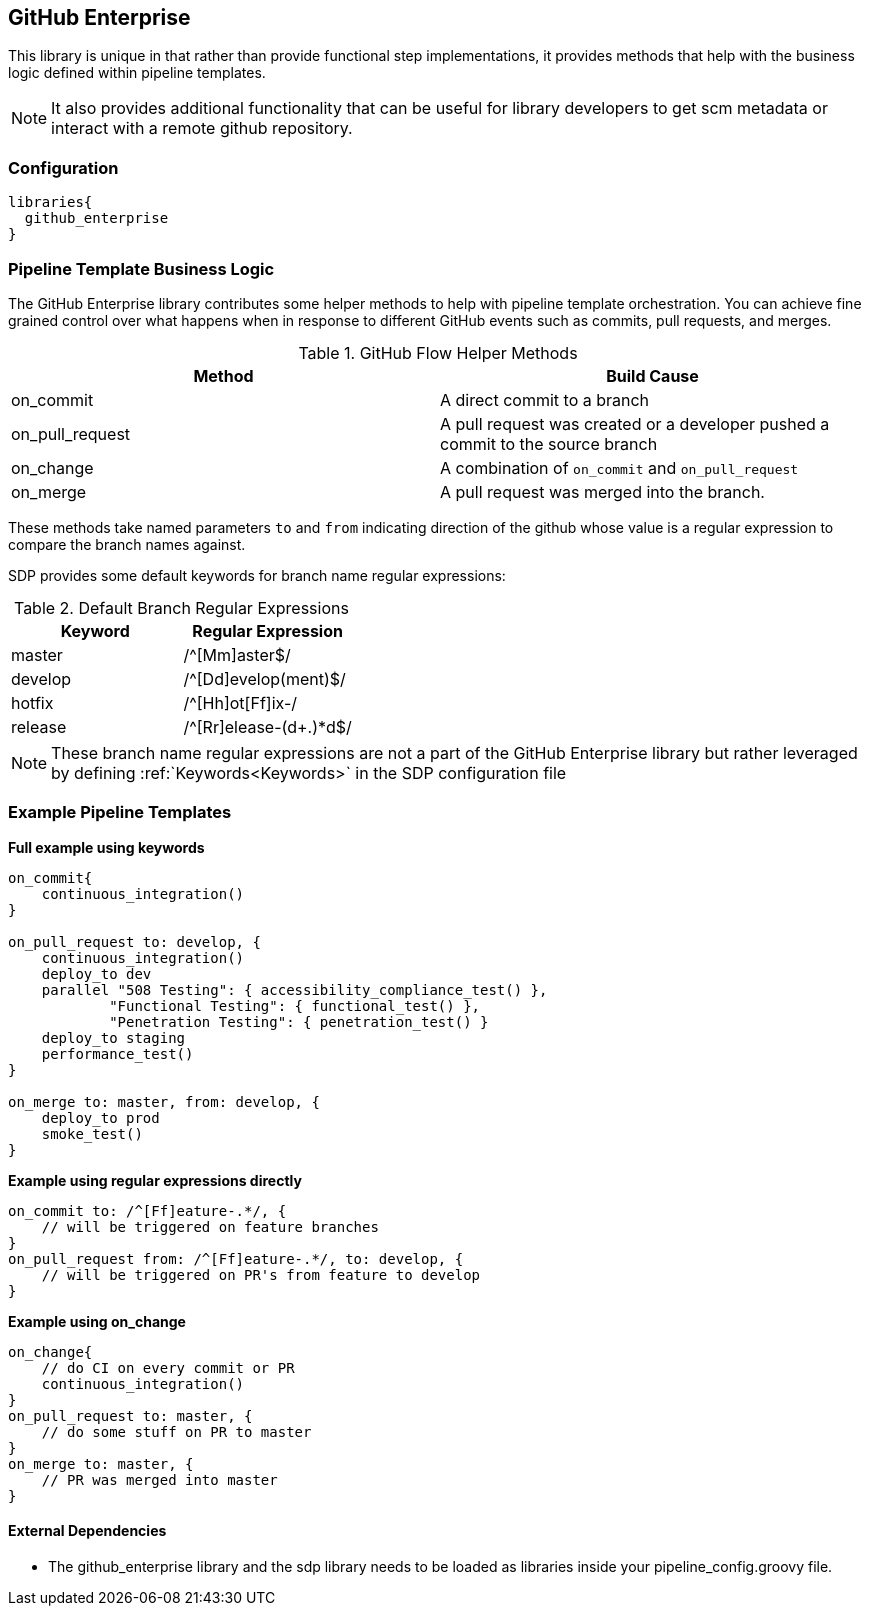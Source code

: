 == GitHub Enterprise

This library is unique in that rather than provide functional step implementations, it provides methods that help with the business logic defined within pipeline templates. 

[NOTE]
====
It also provides additional functionality that can be useful for library developers to get scm metadata or interact with a remote github repository.
====

=== Configuration

[source,groovy]
----
libraries{
  github_enterprise
}
----

=== Pipeline Template Business Logic 

The GitHub Enterprise library contributes some helper methods to help with pipeline template orchestration.  You can achieve fine grained control over what happens when in response to different GitHub events such as commits, pull requests, and merges. 

.GitHub Flow Helper Methods
[cols=",",options="header",]
|===
|Method |Build Cause
|on_commit |A direct commit to a branch

|on_pull_request |A pull request was created or a developer pushed a
commit to the source branch

|on_change |A combination of `on_commit` and `on_pull_request`

|on_merge |A pull request was merged into the branch.
|===

These methods take named parameters ``to`` and ``from`` indicating direction of the github whose value is a regular expression to compare the branch names against.

SDP provides some default keywords for branch name regular expressions:

.Default Branch Regular Expressions
[cols=",",options="header",]
|===
|Keyword |Regular Expression
|master |/^[Mm]aster$/
|develop |/^[Dd]evelop(ment)$/
|hotfix |/^[Hh]ot[Ff]ix-/
|release |/^[Rr]elease-(d+.)*d$/
|===

[NOTE]
====
These branch name regular expressions are not a part of the GitHub Enterprise library but rather leveraged by defining :ref:`Keywords<Keywords>` in the SDP configuration file
====

=== Example Pipeline Templates

*Full example using keywords*

[source,groovy]
----
on_commit{
    continuous_integration()
}

on_pull_request to: develop, {
    continuous_integration()
    deploy_to dev
    parallel "508 Testing": { accessibility_compliance_test() },
            "Functional Testing": { functional_test() },
            "Penetration Testing": { penetration_test() }
    deploy_to staging
    performance_test()
}

on_merge to: master, from: develop, {
    deploy_to prod
    smoke_test()
}
----

*Example using regular expressions directly*

[source,groovy]
----
on_commit to: /^[Ff]eature-.*/, {
    // will be triggered on feature branches
}
on_pull_request from: /^[Ff]eature-.*/, to: develop, {
    // will be triggered on PR's from feature to develop
}
----

*Example using on_change*

[source,groovy]
----
on_change{
    // do CI on every commit or PR
    continuous_integration()
}
on_pull_request to: master, {
    // do some stuff on PR to master
}
on_merge to: master, {
    // PR was merged into master
}
----

==== External Dependencies

* The github_enterprise library and the sdp library needs to be loaded as libraries inside your pipeline_config.groovy file.
